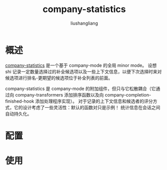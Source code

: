 # -*- coding:utf-8-*-
#+TITLE: company-statistics
#+AUTHOR: liushangliang
#+EMAIL: phenix3443+github@gmail.com

* 概述
  [[https://github.com/company-mode/company-statistics][company-statistics]] 是一个基于 company-mode 的全局 minor mode。 设想 shi 记录一定数量选择过的补全候选项以及一些上下文信息，以便下次选择时来对候选项进行排名-更期望的候选项位于补全列表的前面。

  company-statistics 是 company-mode 的附加组件，但只与它松散耦合（它通过向 company-transformers 添加排序函数以及向 company-completion-finished-hook 添加处理程序实现）。 对于记录的上下文信息和候选者的评分方式，它的设计考虑了一些灵活性：默认的函数对只是示例！ 统计信息在会话之间自动持久化。
* 配置

* 使用
